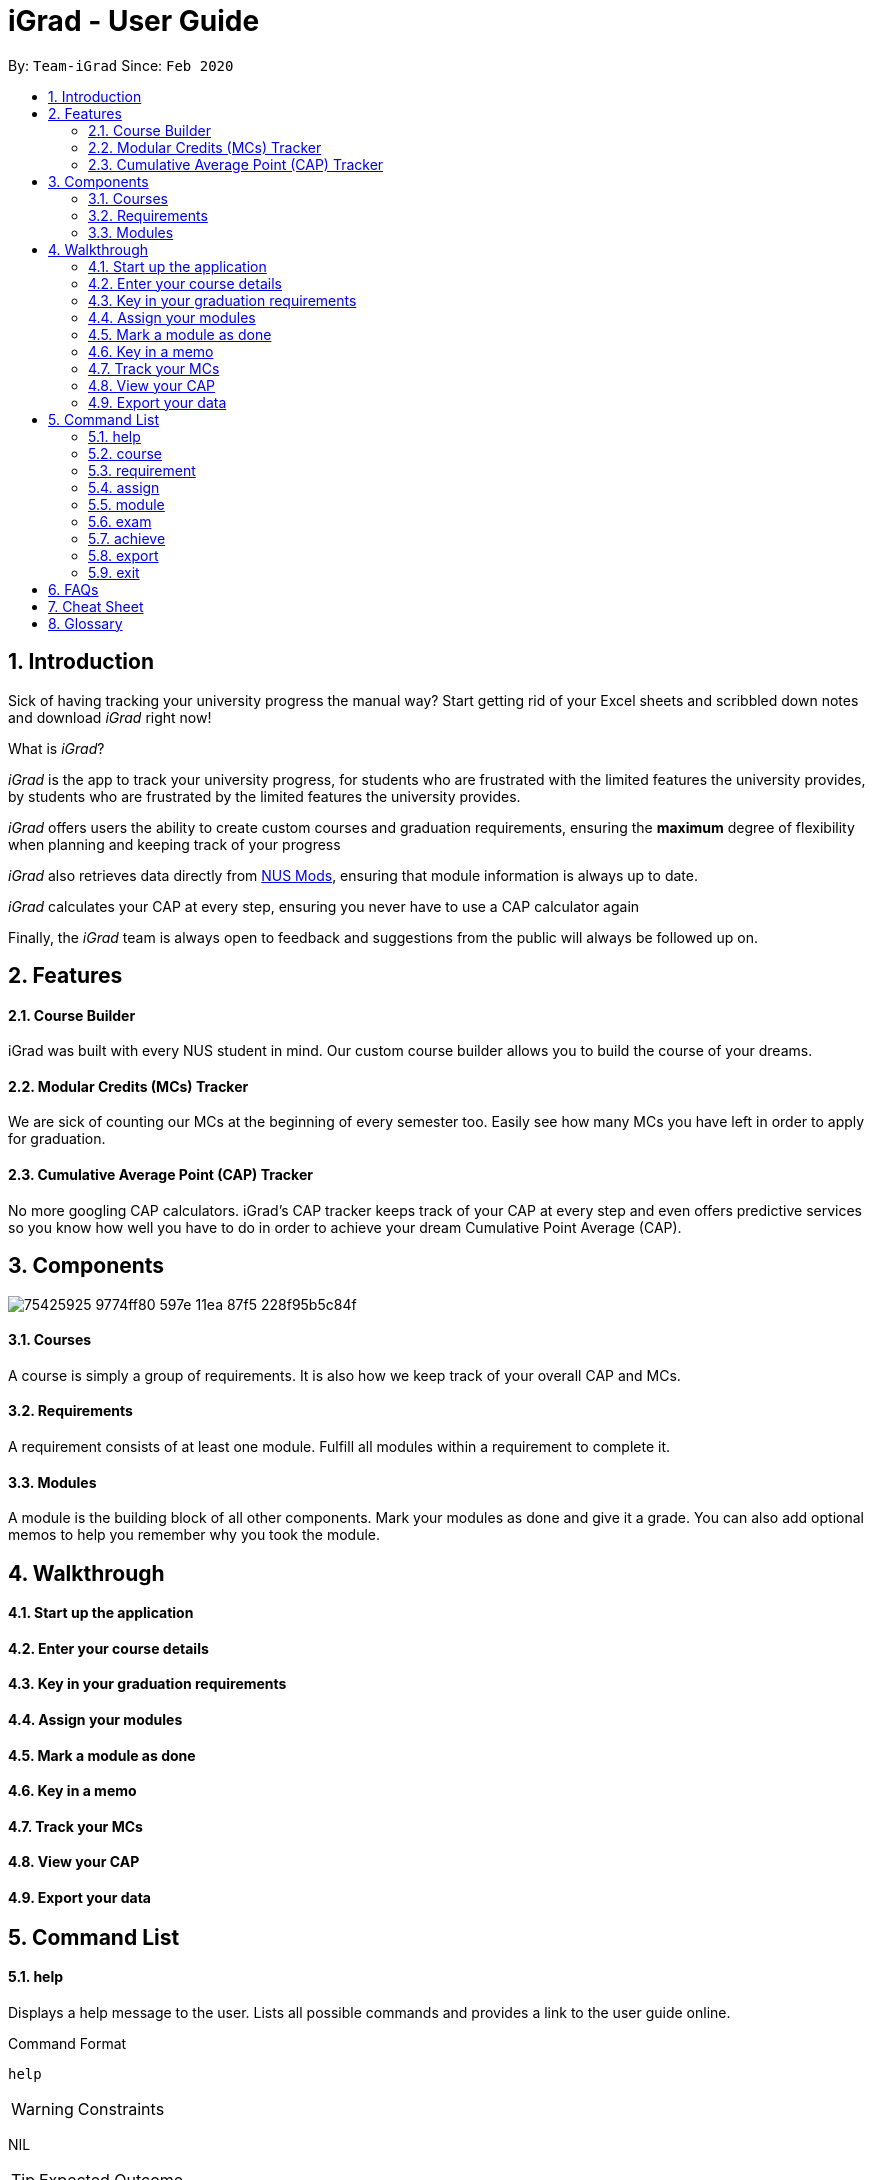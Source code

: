 = iGrad - User Guide
:site-section: UserGuide
:toc:
:toc-title:
:toc-placement: preamble
:sectnums:
:imagesDir: images
:stylesDir: stylesheets
:xrefstyle: full
:experimental:
ifdef::env-github[]
:tip-caption: :bulb:
:note-caption: :information_source:
:important-caption: :heavy_exclamation_mark:
:caution-caption: :fire:
:warning-caption: :warning:
endif::[]
:repoURL: https://github.com/AY1920S2-CS2103T-F09-3/main

By: `Team-iGrad`      Since: `Feb 2020`

== Introduction

Sick of having tracking your university progress the manual way?
Start getting rid of your Excel sheets and scribbled down notes and download _iGrad_ right now!

What is _iGrad_?

_iGrad_ is the app to track your university progress, for students who are frustrated with the
limited features the university provides, by students who are frustrated by the limited
features the university provides.

_iGrad_ offers users the ability to create custom courses and graduation requirements,
ensuring the *maximum* degree of flexibility when planning and keeping track of your progress

_iGrad_ also retrieves data directly from https://nusmods.com[NUS Mods], ensuring that module
information is always up to date.

_iGrad_ calculates your CAP at every step, ensuring you never have to use a CAP calculator again

Finally, the _iGrad_ team is always open to feedback and suggestions from the public will always be followed up on.

== Features

==== Course Builder

iGrad was built with every NUS student in mind. Our custom course builder allows you to build
the course of your dreams.

==== Modular Credits (MCs) Tracker

We are sick of counting our MCs at the beginning of every semester too. Easily see how many MCs you
have left in order to apply for graduation.

==== Cumulative Average Point (CAP) Tracker

No more googling CAP calculators. iGrad's CAP tracker keeps track of your CAP at every step and
even offers predictive services so you know how well you have to do
in order to achieve your dream Cumulative Point Average (CAP).

== Components

image:https://user-images.githubusercontent.com/34233605/75425925-9774ff80-597e-11ea-87f5-228f95b5c84f.png[]

==== Courses

A course is simply a group of requirements. It is also how we keep track of your overall CAP
and MCs.

==== Requirements

A requirement consists of at least one module. Fulfill all modules within a requirement to
complete it.

==== Modules

A module is the building block of all other components. Mark your modules as done and give it
a grade. You can also add optional memos to help you remember why
you took the module.

== Walkthrough

==== Start up the application

==== Enter your course details

==== Key in your graduation requirements

==== Assign your modules

==== Mark a module as done

==== Key in a memo

==== Track your MCs

==== View your CAP

==== Export your data

== Command List

==== help

Displays a help message to the user. Lists all possible commands
and provides a link to the user guide online.

Command Format

----
help
----

WARNING: Constraints

NIL

TIP: Expected Outcome

A help message should be displayed

'''

==== course

Add, modify or remove your course.

Command Format

----
course add n/COURSE_NAME

course modify COURSE_NAME: [n/COURSE_NAME] [u/MCs]

course remove n/COURSE_NAME
----

Command Sample

----
/*
 * Creating a course named "Computer Science"
 */
course add n/Computer Science


/*
 * Renaming your current course to "Information Systems"
 */
course modify Computer Science: n/Information Systems

/*
 * Removing your current course
 */
course remove
----

Constraints
====
1. `(all)`: You can only have at most one course at any one time
2. `course remove`: Removing a course removes all data from the system (including modules, requirements, etc)
====

Expected Outcome
[NOTE]
You should be able to see the added and/or modified course title in the
top panel. For remove course, all data would be reset

'''

==== requirement

Add, modify or remove a graduation requirement category (under a course).

Command Format

----
1. requirement add n/REQUIREMENT_NAME: u/NO_OF_MCS


/*
 * At least one option must be specified.
 */
2. requirement modify n/REQUIREMENT_NAME: [n/REQUIREMENT_NAME] [u/NO_OF_MCS]


3. requirement remove n/REQUIREMENT_NAME
----

Command Sample

----
/*
 * Adding a requirement named "Unrestricted Electives" which
 * requires 32 MCs to fulfill
 */
requirement add n/Unrestricted Electives: u/32


/*
 * Renaming a requirement named "Unrestricted Electives" to "Math and Sciences", and
 * changing the number of MCs to 20 (to fulfill)
 */
requirement modify n/Unrestricted Electives: n/Math and Sciences u/32


/*
 * Removing a requirement named "Unrestricted Electives"
 */
requirement remove n/Unrestricted Electives
----

Constraints
[WARNING]
====
1. `(all)`: Requirement names have to be unique
2. `(all)`: The number of MCs under all requirements have to be in total equals (strictly) to number of MCs for your course
====

Expected Outcome
[NOTE]
You should be able to see the created and/or modified requirement details reflected in the
main panel

'''


==== assign

Assigns (and creates) a module under a graduation requirement category.

Command Format

----
1. assign n/REQUIREMENT_NAME: n/MODULE_CODE, t/MODULE_TITLE u/MCs; ...
----

Command Sample

----
/**
* Assigns (and creates) a module "LAJ1201" (4 MCs) and another module "CS1101S" (4 MCs) to the requirement "Unrestricted Electives"
*/
assign n/Unrestricted Electives: n/LAJ1201 u/4, n/CS1101S u/4
----

Constraints
[WARNING]
====
1. A module cannot be assigned if there are not enough MCs left under a graduation requirement (category).
2. The module code (e.g, CS1101S, ST2334), have to be unique
====

Expected Outcome
[NOTE]
You should be able to see the newly assigned module(s) displayed in the main panel, under their respective requirement categories.
main panel

'''

==== module

Modify or remove a module. You would be able to tag (modify) a module with information such as; semester, grade or memo notes information.

Command Format

----
/*
 * SEMESTER is specified in format Y_S_ ( e.g. Y1S2 - Year 1 Semester 2 )
 */


/*
 * At least one option must be specified.
 */
1. module modify n/MODULE_CODE: [n/MODULE_CODE] [n/MODULE_TITLE] [u/MCs] [s/SEMESTER] [g/GRADE] [m/MEMO_NOTES]


2. module remove n/[MODULE_CODE]
----

Command Sample

----
/*
 * Tagging the module, CS1101, with "Y1S2" and grade "A+", and also renaming it to CS1101S
 */
module modify n/CS1101: n/CS1101S s/Y1S2 g/A+


/*
 * Tagging the module, ST2234, with "Y2S1" and giving it a memo "pretty easy module"
*/
module modify n/ST2334: s/Y2S1 m/pretty easy module


/*
 * Removing a module named "CS1101S"
 */
module remove n/CS1101S
----

Constraints
[WARNING]
====
1. `(module modify)` There must be enough MCs left under a graduation requirement (category) for all modules.
2. `(all)` The module code (e.g, CS1101S, ST2334), have to be unique
====

Expected Outcome
[NOTE]
You should be able to see the modified module details reflected in the main panel

'''
==== exam

View your examination results.

Command Format

----
/**
* SEMESTER is optional.
* If not specified, displays results for all semesters.
*/
exam s/SEMESTER
----

Command Sample

----
/**
* Displays exam results for Year 3 Semester 2
*/
exam s/Y3S2
----

Constraints
[WARNING]
====
-Nill
====

Expected Outcome
[NOTE]
You should be able to view your exam results (in a pop-up)

'''

==== achieve

Calculates the average grade needed to achieve the CAP you desire/

Command Format

----
1. achieve c/DESIRED_CAP
----

Command Sample

----
/**
* Calculates the avergae grade needed
* to achieve a CAP of 4.50
*/
achieve c/4.50
----

Constraints
[WARNING]
====
-Nill
====

Expected Outcome
[NOTE]
You should be able to view the average grade needed to achieve the CAP you desire (in a pop-up)

'''


==== export

Exports all data in a (prettified) text file. If information is sufficient,
this file can be submitted to NUS as a study plan.

Command Format

----
1. export
----

Constraints
[WARNING]
====
-Nill
====

Expected Outcome
[NOTE]
A text file "study_plan.txt" should be generated in  the same folder as the iGrad application.

'''

==== exit

Exits the program

Command Format

----
exit
----

Constraints
[WARNING]
====
-Nill
====

Expected Outcome
[NOTE]
The application should exit

## FAQs

_I'm not an NUS student. Can I still use iGrad?_

As long as your university follows a similar <<fig-1,hierachical structure>>!
However, we will be unable to provide features such as validation from NUSMods.

== Cheat Sheet

____

This segment contains all the commands detailed in this guide in a consolidated list

____

`help`

`course add n/COURSE_NAME`

`course modify: [n/COURSE_NAME] [u/MCs]`

`course remove n/COURSE_NAME`

`requirement add n/REQUIREMENT_NAME: u/NO_OF_MCS`

`requirement modify n/REQUIREMENT_NAME: [n/REQUIREMENT_NAME] [u/NO_OF_MCS]`

`requirement remove n/REQUIREMENT_NAME`

`module add n/MODULE_CODE [n/MODULE_TITLE] [n/DESCRIPTION]`

`module modify MODULE_CODE: [n/MODULE_CODE] [n/MODULE_TITLE] [u/MCs] [s/SEMESTER] [g/GRADE] [m/MEMO_NOTES]`

`module remove n/[MODULE_CODE]`

`assign REQUIREMENT_NAME: n/MODULE_CODE`

`exam s/SEMESTER`

`achieve c/DESIRED_CAP`

`export`

`exit`

## Glossary

|===
| |

|Course |A course is the entire programme of studies required to complete a university degree
|Graduation requirement |Requirements specified by the university in order for a student to graduate
|Module |Each module of study has a unique module code consisting of a two- or three-letter prefix that generally denotes the discipline, and four digits, the first of which indicates the level of the module
|Cumulative Average Point (CAP) |The Cumulative Average Point (CAP) is the weighted average grade point of the letter grades of all the modules taken by the students.
|Semester |A semester is a part of the academic year. Each semester typically lasts 13 weeks in NUS.
|Modular Credits (MCs) |A modular credit (MC) is a unit of the effort, stated in terms of time, expected of a typical student in managing his/her workload.
|NUS Mods |A timetabling application built for NUS students, by NUS students. Much like this iGrad!
| |
|===

*Handy Links*

http://www.nus.edu.sg/registrar/academic-information-policies/graduate/modular-system[NUS - Modular System]

http://www.nus.edu.sg/registrar/academic-information-policies/undergraduate-students/degree-requirements[NUS - Degree Requirements]

http://www.nus.edu.sg/nusbulletin/yong-siew-toh-conservatory-of-music/undergraduate-education/degree-requirements/grading-system-and-regulations/[NUS - Grading System and Regulations]

http://www.nus.edu.sg/registrar/calendar[NUS - Academic Calendar]

